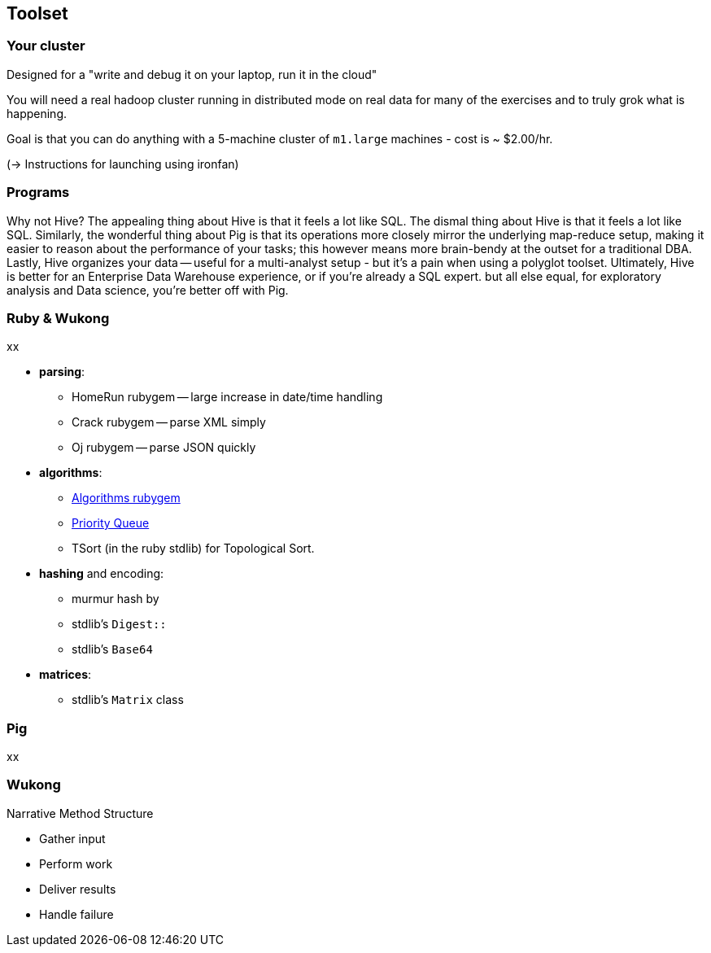 == Toolset ==

=== Your cluster ===

Designed for a "write and debug it on your laptop, run it in the cloud"

You will need a real hadoop cluster running in distributed mode on real data
for many of the exercises and to truly grok what is happening.

Goal is that you can do anything with
a 5-machine cluster of `m1.large` machines - cost is ~ $2.00/hr.

(-> Instructions for launching using ironfan)

=== Programs ===


Why not Hive? The appealing thing about Hive is that it feels a lot like SQL. The dismal thing about Hive is that it feels a lot like SQL. Similarly, the wonderful thing about Pig is that its operations more closely mirror the underlying map-reduce setup, making it easier to reason about the performance of your tasks; this however means more brain-bendy at the outset for a traditional DBA. Lastly, Hive organizes your data -- useful for a multi-analyst setup - but it's a pain when using a polyglot toolset. Ultimately, Hive is better for an Enterprise Data Warehouse experience, or if you're already a SQL expert. but all else equal, for exploratory analysis and Data science, you're better off with Pig.


=== Ruby & Wukong ===

xx

* **parsing**:
  ** HomeRun rubygem -- large increase in date/time handling
  ** Crack rubygem -- parse XML simply
  ** Oj rubygem -- parse JSON quickly

* **algorithms**:
  ** http://algorithms.rubyforge.org/[Algorithms rubygem]
  ** https://github.com/rubyworks/pqueue[Priority Queue]
  ** TSort (in the ruby stdlib) for Topological Sort.

* **hashing** and encoding:
  ** murmur hash by
  ** stdlib's `Digest::`
  ** stdlib's `Base64`
  
  

* **matrices**:
  ** stdlib's `Matrix` class
  

=== Pig ===

xx

=== Wukong ===

Narrative Method Structure

* Gather input
* Perform work
* Deliver results
* Handle failure
